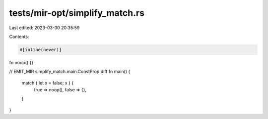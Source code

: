tests/mir-opt/simplify_match.rs
===============================

Last edited: 2023-03-30 20:35:59

Contents:

.. code-block:: rs

    #[inline(never)]
fn noop() {}

// EMIT_MIR simplify_match.main.ConstProp.diff
fn main() {
    match { let x = false; x } {
        true => noop(),
        false => {},
    }
}


